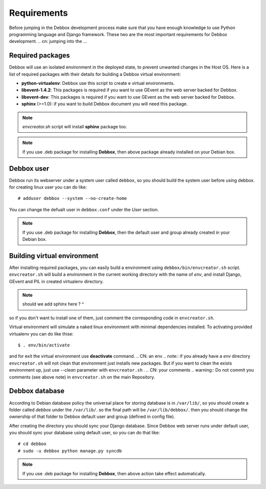 Requirements
************
Before jumping in the Debbox development process make sure that you have enough knowledge to use
Python programming language and Django framework. These two are the most important requirements
for Debbox development.
.. cn: jumping into the ...
 
Required packages
=================
Debbox will use an isolated environment in the deployed state, to prevent unwanted changes in the
Host OS. Here is a list of required packages with their details for building a Debbox virtual environment:

* **python-virtualenv**: Debbox use this script to create e virtual environments.
* **libevent-1.4.2**: This packages is required if you want to use GEvent as the web server backed for Debbox.
* **libevent-dev**: This packages is required if you want to use GEvent as the web server backed for Debbox.
* **sphinx** (>=1.0): if you want to build Debbox document you will need this package. 

.. note:: *envcreator.sh* script will install **sphinx** package too.

.. note:: If you use .deb package for installing **Debbox**, then above package already installed on your Debian box.

Debbox user
===========
Debbox run its webserver under a system user called ``debbox``, so you should build the system user before using debbox. for creating linux user you can do like::

       # adduser debbox --system --no-create-home

You can change the defualt user in ``debbox.conf`` under the *User* section.

.. note:: If you use .deb package for installing **Debbox**, then the default user and group already created in your Debian box.

Building virtual environment
============================
.. CN: an environment
After installing required packages, you can easily build a environment using ``debbox/bin/envcreator.sh`` script. ``envcreator.sh`` will build a environment in the current working directory with the name of *env*, and install Django, GEvent and PIL in created virtualenv directory.

.. note:: should we add sphinx here ? ^


so if you don't want tu install one of them, just comment the corresponding code in ``envcreator.sh``.

Virtual environment will simulate a naked linux environment with minimal dependencies installed. To activating provided virtualenv you can do like thise::

	$ . env/bin/activate

and for exit the virtual environment use **deactivate** command.
.. CN: an env
.. note:: if you already have a *env* directory ``envcreator.sh`` will not clean that environment just installs new packages. But if you want to clean the exists environment up, just use *--clean* parameter with ``envcreator.sh`` .
.. CN: your comments
.. warning:: Do not commit you comments (see above note) in ``envcreator.sh`` on the main Repository.

Debbox database
===============
According to Debian database policy the universal place for storing database is in ``/var/lib/``, so you should create a folder called *debbox* under the ``/var/lib/``.
so the final path will be ``/var/lib/debbox/``. then you should change the ownership of that folder to Debbox default user and group (defined in config file).

After creating the directory you should sync your Django database. Since Debbox web server runs under default user, you should sync your database using default
user, so you can do that like::

      # cd debbox
      # sudo -u debbox python manage.py syncdb
.. cn: notice that user should be sudoer ...

.. note:: If you use .deb package for installing **Debbox**, then above action take effect automatically.


